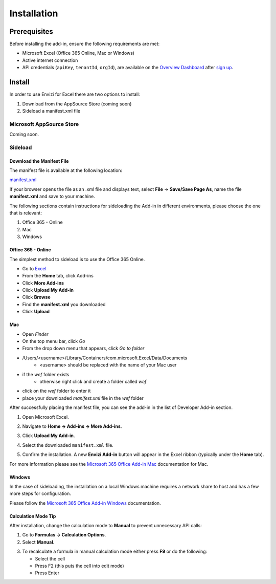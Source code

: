 ============
Installation
============

-------------
Prerequisites
-------------

Before installing the add-in, ensure the following requirements are met:

- Microsoft Excel (Office 365 Online, Mac or Windows)
- Active internet connection
- API credentials (``apiKey``, ``tenantId``, ``orgId``), are available on the `Overview Dashboard <https://www.app.ibm.com/envizi/emissions-api-home/overview?cuiURL=%2Femissions-api-home%2Foverview>`_ after `sign up <https://www.ibm.com/account/reg/us-en/signup?formid=urx-53999>`_.

-------
Install 
-------

In order to use Envizi for Excel there are two options to install:

1. Download from the AppSource Store (coming soon)
2. Sideload a manifest.xml file

Microsoft AppSource Store
=========================

Coming soon.


Sideload
========

Download the Manifest File
--------------------------

The manifest file is available at the following location:

`manifest.xml <https://plugins.app.ibm.com/excel-addin/manifest.xml>`_

If your browser opens the file as an .xml file and displays text, select **File** -> **Save/Save Page As**, name the file **manifest.xml** and save to your machine.

The following sections contain instructions for sideloading the Add-in in different environments, please choose the one that is relevant:

1. Office 365 - Online
2. Mac
3. Windows

Office 365 - Online
-------------------

The simplest method to sideload is to use the Office 365 Online.

- Go to `Excel <https://excel.cloud.microsoft/>`_
- From the **Home** tab, click Add-ins
- Click **More Add-ins**
- Click **Upload My Add-in**
- Click **Browse**
- Find the **manifest.xml** you downloaded
- Click **Upload**

Mac
---

- Open `Finder`
- On the top menu bar, click `Go`
- From the drop down menu that appears, click `Go to folder`
- /Users/<username>/Library/Containers/com.microsoft.Excel/Data/Documents
   - <username> should be replaced with the name of your Mac user
- if the `wef` folder exists
   - otherwise right click and create a folder called `wef`
- click on the `wef` folder to enter it
- place your downloaded `manifest.xml` file in the `wef` folder

.. image:: _images/placing-wef-file.png
   :alt: Placing manifest file in Mac directory
   :align: center
   
After successfully placing the manifest file, you can see the add-in in the list of Developer Add-in section.

.. image:: _images/developer-add-in.png
   :alt: Developer Add-in in Excel
   :align: center
   
1. Open Microsoft Excel.
2. Navigate to **Home → Add-ins → More Add-ins**.

   .. image:: _images/add-in.png
      :alt: Add-ins menu in Excel
      :align: center
      
3. Click **Upload My Add-in**.

   .. image:: _images/my-add-in.png
      :alt: Upload My Add-in option
      :align: center
      
4. Select the downloaded ``manifest.xml`` file.

   .. image:: _images/upload.png
      :alt: Uploading the manifest file
      :align: center
      
5. Confirm the installation.
   A new **Envizi Add-in** button will appear in the Excel ribbon (typically under the **Home** tab).
   
   .. image:: _images/installed.png
      :alt: Installed add-in in Excel ribbon
      :align: center

For more information please see the `Microsoft 365 Office Add-in Mac <https://learn.microsoft.com/en-us/office/dev/add-ins/testing/sideload-an-office-add-in-on-mac>`_ documentation for Mac.

Windows
-------

In the case of sideloading, the installation on a local Windows machine requires a network share to host and has a few more steps for configuration.

Please follow the `Microsoft 365 Office Add-in Windows <https://learn.microsoft.com/en-us/office/dev/add-ins/testing/create-a-network-shared-folder-catalog-for-task-pane-and-content-add-ins>`_ documentation.

Calculation Mode Tip
--------------------

After installation, change the calculation mode to **Manual** to prevent unnecessary API calls:

1. Go to **Formulas → Calculation Options**.
2. Select **Manual**.

.. image:: _images/calculation.png
   :alt: Manual calculation mode in Excel
   :align: center

3. To recalculate a formula in manual calculation mode either press **F9** or do the following:
   
   - Select the cell
   - Press F2 (this puts the cell into edit mode)
   - Press Enter